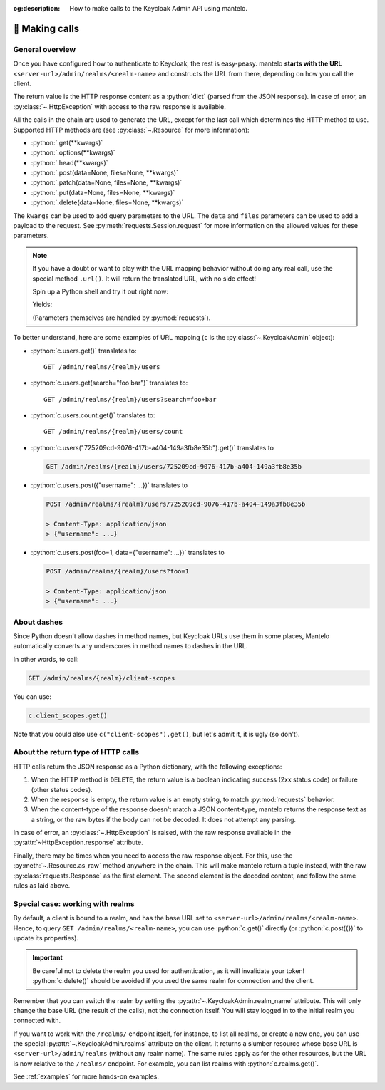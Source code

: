 :og:description: How to make calls to the Keycloak Admin API using mantelo.

.. meta::
   :description: How to make calls to the Keycloak Admin API using mantelo.

.. _making_calls:

📡 Making calls
===============

General overview
----------------

Once you have configured how to authenticate to Keycloak, the rest is easy-peasy. mantelo **starts
with the URL** ``<server-url>/admin/realms/<realm-name>`` and constructs the URL from there,
depending on how you call the client.

The return value is the HTTP response content as a :python:`dict` (parsed from the JSON response). In
case of error, an :py:class:`~.HttpException` with access to the raw response is available.

All the calls in the chain are used to generate the URL, except for the last call which determines
the HTTP method to use. Supported HTTP methods are (see :py:class:`~.Resource` for more
information):

* :python:`.get(**kwargs)`
* :python:`.options(**kwargs)`
* :python:`.head(**kwargs)`
* :python:`.post(data=None, files=None, **kwargs)`
* :python:`.patch(data=None, files=None, **kwargs)`
* :python:`.put(data=None, files=None, **kwargs)`
* :python:`.delete(data=None, files=None, **kwargs)`

The ``kwargs`` can be used to add query parameters to the URL. The ``data`` and ``files`` parameters
can be used to add a payload to the request. See :py:meth:`requests.Session.request` for more
information on the allowed values for these parameters.

.. note::

    If you have a doubt or want to play with the URL mapping behavior without doing any real call,
    use the special method ``.url()``. It will return the translated URL, with no side effect!

    Spin up a Python shell and try it out right now:

    .. testcode::

        from mantelo import KeycloakAdmin
        c = KeycloakAdmin("https://invalid.com", "my-realm", None)
        url = c.just_trying.some("mapping").url()
        print(url)

    Yields:

    .. testoutput::

        https://invalid.com/admin/realms/my-realm/just-trying/some/mapping

    (Parameters themselves are handled by :py:mod:`requests`).

To better understand, here are some examples of URL mapping (``c`` is the
:py:class:`~.KeycloakAdmin` object):

* :python:`c.users.get()` translates to::
    
    GET /admin/realms/{realm}/users 

* :python:`c.users.get(search="foo bar")` translates to::
    
    GET /admin/realms/{realm}/users?search=foo+bar

* :python:`c.users.count.get()` translates to::
        
    GET /admin/realms/{realm}/users/count

* :python:`c.users("725209cd-9076-417b-a404-149a3fb8e35b").get()` translates to
   
  .. code-block:: none
      
    GET /admin/realms/{realm}/users/725209cd-9076-417b-a404-149a3fb8e35b


* :python:`c.users.post({"username": ...})` translates to
        
  .. code-block:: none

    POST /admin/realms/{realm}/users/725209cd-9076-417b-a404-149a3fb8e35b

    > Content-Type: application/json
    > {"username": ...}

* :python:`c.users.post(foo=1, data={"username": ...})` translates to
        
  .. code-block:: none

    POST /admin/realms/{realm}/users?foo=1

    > Content-Type: application/json
    > {"username": ...}

About dashes
------------

Since Python doesn't allow dashes in method names, but Keycloak URLs use them in some places,
Mantelo automatically converts any underscores in method names to dashes in the URL.

In other words, to call:

.. code-block:: none

    GET /admin/realms/{realm}/client-scopes

You can use:

.. code-block:: python

    c.client_scopes.get()

Note that you could also use ``c("client-scopes").get()``, but let's admit it, it is ugly (so
don't).

About the return type of HTTP calls
-----------------------------------

HTTP calls return the JSON response as a Python dictionary, with the following exceptions:

1. When the HTTP method is ``DELETE``, the return value is a boolean indicating success (2xx status
   code) or failure (other status codes).
2. When the response is empty, the return value is an empty string, to match :py:mod:`requests` behavior.
3. When the content-type of the response doesn't match a JSON content-type, mantelo returns the
   response text as a string, or the raw bytes if the body can not be decoded. It does not
   attempt any parsing.

In case of error, an :py:class:`~.HttpException` is raised, with the raw response available in the 
:py:attr:`~HttpException.response` attribute.

Finally, there may be times when you need to access the raw response object. For this, use the
:py:meth:`~.Resource.as_raw` method anywhere in the chain. This will make mantelo return a tuple
instead, with the raw :py:class:`requests.Response` as the first element. The second element is
the decoded content, and follow the same rules as laid above.


Special case: working with realms
---------------------------------

By default, a client is bound to a realm, and has the base URL set to
``<server-url>/admin/realms/<realm-name>``. Hence, to query ``GET /admin/realms/<realm-name>``, you
can use :python:`c.get()` directly (or :python:`c.post({})` to update its properties).

.. important::

    Be careful not to delete the realm you used for authentication, as it will invalidate your token!
    :python:`c.delete()` should be avoided if you used the same realm for connection and the client.

Remember that you can switch the realm by setting the :py:attr:`~.KeycloakAdmin.realm_name`
attribute. This will only change the base URL (the result of the calls), not the connection itself.
You will stay logged in to the initial realm you connected with.

If you want to work with the ``/realms/`` endpoint itself, for instance, to list all realms, or
create a new one, you can use the special :py:attr:`~.KeycloakAdmin.realms` attribute on the client.
It returns a slumber resource whose base URL is ``<server-url>/admin/realms`` (without any realm
name). The same rules apply as for the other resources, but the URL is now relative to the
``/realms/`` endpoint. For example, you can list realms with :python:`c.realms.get()`.

See :ref:`examples` for more hands-on examples.
